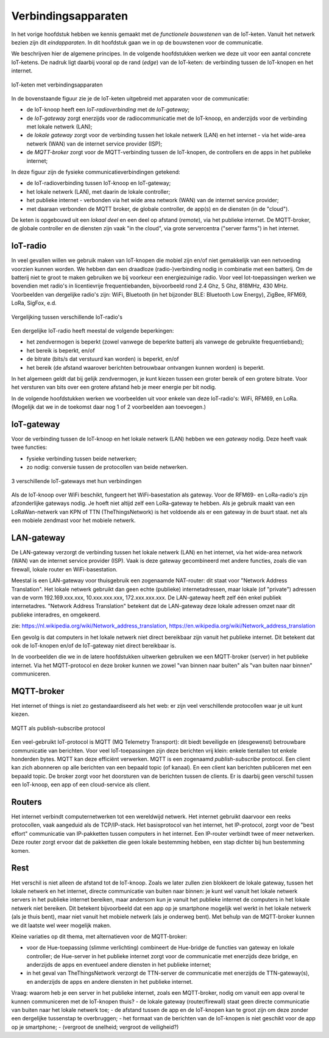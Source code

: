 Verbindingsapparaten
====================

In het vorige hoofdstuk hebben we kennis gemaakt met de *functionele bouwstenen* van de IoT-keten.
Vanuit het netwerk bezien zijn dit *eindapparaten*.
In dit hoofdstuk gaan we in op de bouwstenen voor de communicatie.

We beschrijven hier de algemene principes.
In de volgende hoofdstukken werken we deze uit voor een aantal concrete IoT-ketens.
De nadruk ligt daarbij vooral op de rand (*edge*) van de IoT-keten:
de verbinding tussen de IoT-knopen en het internet.


.. figure:: IoT-keten-communicatie.png
    :width: 600px
    :align: center

    IoT-keten met verbindingsapparaten

In de bovenstaande figuur zie je de IoT-keten uitgebreid met apparaten voor de communicatie:

* de IoT-knoop heeft een *IoT-radioverbinding* met de *IoT-gateway*;
* de *IoT-gateway* zorgt enerzijds voor de radiocommunicatie met de IoT-knoop,
  en anderzijds voor de verbinding met lokale netwerk (LAN);
* de *lokale gateway* zorgt voor de verbinding tussen het lokale netwerk (LAN) en het internet
  - via het wide-area netwerk (WAN) van de internet service provider (ISP);
* de *MQTT-broker* zorgt voor de MQTT-verbinding tussen de IoT-knopen,
  de controllers en de apps in het publieke internet;

In deze figuur zijn de fysieke communicatieverbindingen getekend:

* de IoT-radioverbinding tussen IoT-knoop en IoT-gateway;
* het lokale netwerk (LAN), met daarin de lokale controller;
* het publieke internet - verbonden via het wide area network (WAN) van de internet service provider;
* met daaraan verbonden de MQTT broker, de globale controller, de app(s) en de diensten (in de "cloud").

De keten is opgebouwd uit een *lokaal deel* en een deel op afstand (*remote*), via het publieke internet.
De MQTT-broker, de globale controller en de diensten zijn vaak "in the cloud",
via grote servercentra ("server farms") in het internet.



IoT-radio
---------

In veel gevallen willen we gebruik maken van IoT-knopen die mobiel zijn en/of niet gemakkelijk van een netvoeding voorzien kunnen worden.
We hebben dan een draadloze (radio-)verbinding nodig in combinatie met een batterij.
Om de batterij niet te groot te maken gebruiken we bij voorkeur een energiezuinige radio.
Voor veel Iot-toepassingen werken we bovendien met radio's in licentievrije frequentiebanden,
bijvoorbeeld rond 2.4 Ghz, 5 Ghz, 818MHz, 430 MHz.
Voorbeelden van dergelijke radio's zijn: WiFi, Bluetooth (in het bijzonder BLE: Bluetooth Low Energy),
ZigBee, RFM69, LoRa, SigFox, e.d.

.. figure:: IoT-radio-vergelijking.png
    :width: 500px
    :align: center

    Vergelijking tussen verschillende IoT-radio's

Een dergelijke IoT-radio heeft meestal de volgende beperkingen:

- het zendvermogen is beperkt (zowel vanwege de beperkte batterij als vanwege de gebruikte frequentieband);
- het bereik is beperkt, en/of
- de bitrate (bits/s dat verstuurd kan worden) is beperkt, en/of
- het bereik (de afstand waarover berichten betrouwbaar ontvangen kunnen worden) is beperkt.

In het algemeen geldt dat bij gelijk zendvermogen, je kunt kiezen tussen een groter bereik of een grotere bitrate.
Voor het versturen van bits over een grotere afstand heb je meer energie per bit nodig.

In de volgende hoofdstukken werken we voorbeelden uit voor enkele van deze IoT-radio's:
WiFi, RFM69, en LoRa. (Mogelijk dat we in de toekomst daar nog 1 of 2 voorbeelden aan toevoegen.)

IoT-gateway
-----------

Voor de verbinding tussen de IoT-knoop en het lokale netwerk (LAN) hebben we een *gateway* nodig.
Deze heeft vaak twee functies:

* fysieke verbinding tussen beide netwerken;
* zo nodig: conversie tussen de protocollen van beide netwerken.

.. figure:: IoT-gateways-communicatie.png
    :width: 600px
    :align: center

    3 verschillende IoT-gateways met hun verbindingen

Als de IoT-knoop over WiFi beschikt, fungeert het WiFi-basestation als gateway.
Voor de RFM69- en LoRa-radio's zijn afzonderlijke gateways nodig.
Je hoeft niet altijd zelf een LoRa-gateway te hebben.
Als je gebruik maakt van een LoRaWan-netwerk van KPN of TTN (TheThingsNetwork) is het voldoende als er een gateway in de buurt staat.
net als een mobiele zendmast voor het mobiele netwerk.

LAN-gateway
-----------

De LAN-gateway verzorgt de verbinding tussen het lokale netwerk (LAN) en het internet,
via het wide-area network (WAN) van de internet service provider (ISP).
Vaak is deze gateway gecombineerd met andere functies, zoals die van firewall, lokale router en WiFi-basestation.

Meestal is een LAN-gateway voor thuisgebruik een zogenaamde NAT-router:
dit staat voor "Network Address Translation".
Het lokale netwerk gebruikt dan geen echte (publieke) internetadressen,
maar lokale (of "private") adressen van de vorm 192.169.xxx.xxx, 10.xxx.xxx.xxx, 172.xxx.xxx.xxx.
De LAN-gateway heeft zelf één enkel publiek internetadres.
"Network Address Translation" betekent dat de LAN-gateway deze lokale adressen omzet naar dit publieke interadres,
en omgekeerd.

zie: https://nl.wikipedia.org/wiki/Network_address_translation, https://en.wikipedia.org/wiki/Network_address_translation

Een gevolg is dat computers in het lokale netwerk niet direct bereikbaar zijn vanuit het publieke internet.
Dit betekent dat ook de IoT-knopen en/of de IoT-gateway niet direct bereikbaar is.

In de voorbeelden die we in de latere hoofdstukken uitwerken gebruiken we een MQTT-broker (server) in het publieke internet.
Via het MQTT-protocol en deze broker kunnen we zowel "van binnen naar buiten" als "van buiten naar binnen" communiceren.

MQTT-broker
-----------

Het internet of things is niet zo gestandaardiseerd als het web:
er zijn veel verschillende protocollen waar je uit kunt kiezen.

.. figure:: MQTT-IoT.png
    :width: 500px
    :align: center

    MQTT als publish-subscribe protocol

Een veel-gebruikt IoT-protocol is MQTT (MQ Telemetry Transport): dit biedt beveiligde en (desgewenst) betrouwbare communicatie van berichten.
Voor veel IoT-toepassingen zijn deze berichten vrij klein: enkele tientallen tot enkele honderden bytes.
MQTT kan deze efficiënt verwerken.
MQTT is een zogenaamd *publish-subscribe* protocol.
Een client kan zich abonneren op alle berichten van een bepaald topic (of kanaal).
En een client kan berichten publiceren met een bepaald topic.
De broker zorgt voor het doorsturen van de berichten tussen de clients.
Er is daarbij geen verschil tussen een IoT-knoop, een app of een cloud-service als client.

Routers
-------

Het internet verbindt computernetwerken tot een wereldwijd netwerk.
Het internet gebruikt daarvoor een reeks protocollen, vaak aangeduid als de TCP/IP-stack.
Het basisprotocol van het internet, het IP-protocol,
zorgt voor de "best effort" communicatie van IP-pakketten tussen computers in het internet.
Een IP-router verbindt twee of meer netwerken.
Deze router zorgt ervoor dat de pakketten die geen lokale bestemming hebben,
een stap dichter bij hun bestemming komen.




Rest
----

Het verschil is niet alleen de afstand tot de IoT-knoop.
Zoals we later zullen zien blokkeert de lokale gateway, tussen het lokale netwerk en het internet,
directe communicatie van buiten naar binnen:
je kunt wel vanuit het lokale netwerk servers in het publieke internet bereiken,
maar andersom kun je vanuit het publieke internet de computers in het lokale netwerk niet bereiken.
Dit betekent bijvoorbeeld dat een app op je smartphone mogelijk wel werkt in het lokale netwerk (als je thuis bent),
maar niet vanuit het mobiele netwerk (als je onderweg bent).
Met behulp van de MQTT-broker kunnen we dit laatste wel weer mogelijk maken.

Kleine variaties op dit thema, met alternatieven voor de MQTT-broker:

* voor de Hue-toepassing (slimme verlichting) combineert de Hue-bridge de functies van gateway en lokale controller;
  de Hue-server in het publieke internet zorgt voor de communicatie met enerzijds deze bridge,
  en anderzijds de apps en eventueel andere diensten in het publieke internet;
* in het geval van TheThingsNetwork verzorgt de TTN-server de communicatie met enerzijds de TTN-gateway(s),
  en anderzijds de apps en andere diensten in het publieke internet.

Vraag: waarom heb je een server in het publieke internet, zoals een MQTT-broker,
nodig om vanuit een app overal te kunnen communiceren met de IoT-knopen thuis?
- de lokale gateway (router/firewall) staat geen directe communicatie van buiten naar het lokale netwerk toe;
- de afstand tussen de app en de IoT-knopen kan te groot zijn om deze zonder een dergelijke tussenstap te overbruggen;
- het formaat van de berichten van de IoT-knopen is niet geschikt voor de app op je smartphone;
- (vergroot de snelheid; vergroot de veiligheid?)

